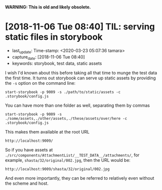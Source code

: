 
*WARNING: This is old and likely obsolete.*

* [2018-11-06 Tue 08:40] TIL: serving static files in storybook

  - last_update: Time-stamp: <2020-03-23 05:07:36 tamara>
  - capture_date: [2018-11-06 Tue 08:40]
  - keywords: storybook, test data, static assets


  I wish I'd known about this before taking all that time to munge the test data the first time. It turns out storybook can serve up static assets by providing the ~-s~ option on the command line:

  #+BEGIN_SRC shell-script
    start-storybook -p 9009 -s ./path/to/static/assets -c .storybook/config.js
  #+END_SRC

  You can have more than one folder as well, separating them by commas

  #+BEGIN_SRC shell-script
    start-storybook -p 9009 -s ./some/assets,./other/assets,./these/assets/over/here -c .storybook/config.js
  #+END_SRC

  This makes them available at the root URL

  #+BEGIN_SRC shell-script
    http://localhost:9009/
  #+END_SRC

  So if you have assets at ~./src/components/AttachmentList/__TEST_DATA__/attachments/~, for example, ~shasta/32/original/002.jpg~, then the URL would be:

  #+BEGIN_SRC shell-script
    http://localhost:9009/shasta/32/original/002.jpg
  #+END_SRC

  And even more importantly, they can be referred to relatively even without the scheme and host.
